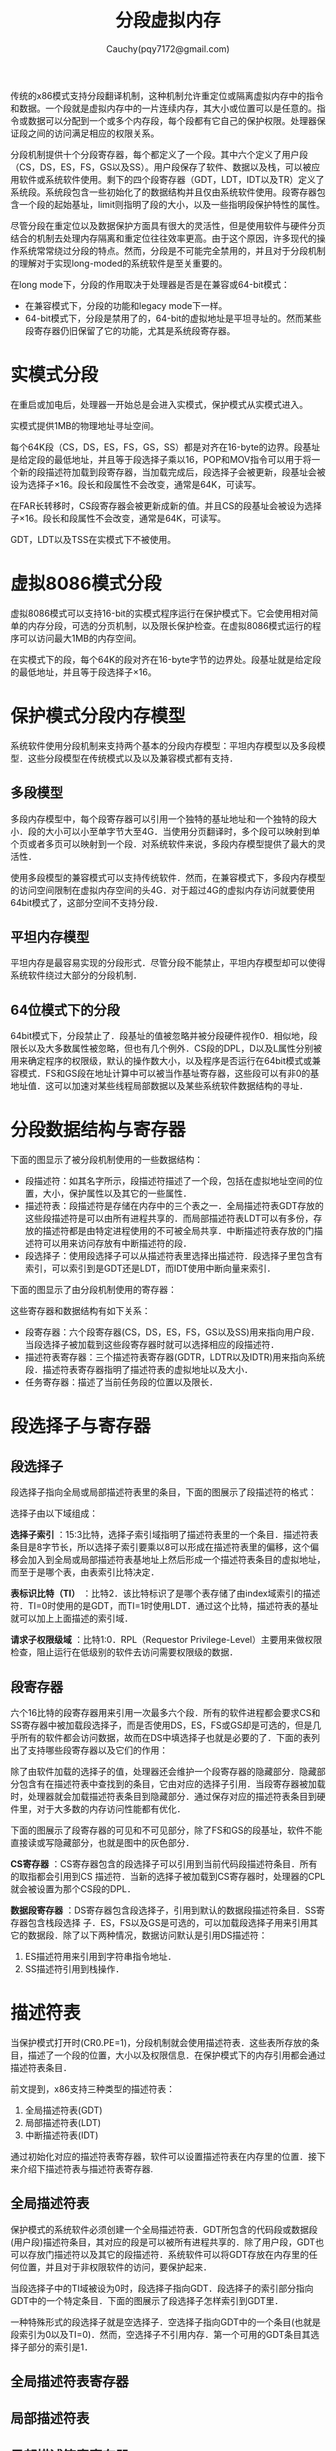 #+TITLE: 分段虚拟内存
#+AUTHOR: Cauchy(pqy7172@gmail.com)
#+EMAIL: pqy7172@gmail.com
#+HTML_HEAD: <link rel="stylesheet" href="../org-manual.css" type="text/css">

传统的x86模式支持分段翻译机制，这种机制允许重定位或隔离虚拟内存中的指令和数据。一个段就是虚拟内存中的一片连续内存，其大小或位置可以是任意的。指令或数据可以分配到一个或多个内存段，每个段都有它自己的保护权限。处理器保证段之间的访问满足相应的权限关系。

分段机制提供十个分段寄存器，每个都定义了一个段。其中六个定义了用户段（CS，DS，ES，FS，GS以及SS）。用户段保存了软件、数据以及栈，可以被应用软件或系统软件使用。剩下的四个段寄存器（GDT，LDT，IDT以及TR）定义了系统段。系统段包含一些初始化了的数据结构并且仅由系统软件使用。段寄存器包含一个段的起始基址，limit则指明了段的大小，以及一些指明段保护特性的属性。

尽管分段在重定位以及数据保护方面具有很大的灵活性，但是使用软件与硬件分页结合的机制去处理内存隔离和重定位往往效率更高。由于这个原因，许多现代的操作系统常常绕过分段的特点。然而，分段是不可能完全禁用的，并且对于分段机制的理解对于实现long-moded的系统软件是至关重要的。

在long mode下，分段的作用取决于处理器是否是在兼容或64-bit模式：
- 在兼容模式下，分段的功能和legacy mode下一样。
- 64-bit模式下，分段是禁用了的，64-bit的虚拟地址是平坦寻址的。然而某些段寄存器仍旧保留了它的功能，尤其是系统段寄存器。
* 实模式分段
在重启或加电后，处理器一开始总是会进入实模式，保护模式从实模式进入。

实模式提供1MB的物理地址寻址空间。

每个64K段（CS，DS，ES，FS，GS，SS）都是对齐在16-byte的边界。段基址是给定段的最低地址，并且等于段选择子乘以16，POP和MOV指令可以用于将一个新的段描述符加载到段寄存器，当加载完成后，段选择子会被更新，段基址会被设为选择子×16。段长和段属性不会改变，通常是64K，可读写。

在FAR长转移时，CS段寄存器会被更新成新的值。并且CS的段基址会被设为选择子×16。段长和段属性不会改变，通常是64K，可读写。

GDT，LDT以及TSS在实模式下不被使用。
* 虚拟8086模式分段
虚拟8086模式可以支持16-bit的实模式程序运行在保护模式下。它会使用相对简单的内存分段，可选的分页机制，以及限长保护检查。在虚拟8086模式运行的程序可以访问最大1MB的内存空间。

在实模式下的段，每个64K的段对齐在16-byte字节的边界处。段基址就是给定段的最低地址，并且等于段选择子×16。
* 保护模式分段内存模型
系统软件使用分段机制来支持两个基本的分段内存模型：平坦内存模型以及多段模型．这些分段模型在传统模式以及以及兼容模式都有支持．
** 多段模型
多段内存模型中，每个段寄存器可以引用一个独特的基址地址和一个独特的段大小．段的大小可以小至单字节大至4G．当使用分页翻译时，多个段可以映射到单个页或者多页可以映射到一个段．对系统软件来说，多段内存模型提供了最大的灵活性．

使用多段模型的兼容模式可以支持传统软件．然而，在兼容模式下，多段内存模型的访问空间限制在虚拟内存空间的头4G．对于超过4G的虚拟内存访问就要使用64bit模式了，这部分空间不支持分段．
** 平坦内存模型
平坦内存是最容易实现的分段形式．尽管分段不能禁止，平坦内存模型却可以使得系统软件绕过大部分的分段机制．
** 64位模式下的分段
64bit模式下，分段禁止了．段基址的值被忽略并被分段硬件视作0．相似地，段限长以及大多数属性被忽略，但也有几个例外．CS段的DPL，D以及L属性分别被用来确定程序的权限级，默认的操作数大小，以及程序是否运行在64bit模式或兼容模式．FS和GS段在地址计算中可以被当作基址寄存器，这些段可以有非0的基地址值．这可以加速对某些线程局部数据以及某些系统软件数据结构的寻址．
* 分段数据结构与寄存器
下面的图显示了被分段机制使用的一些数据结构：
#+CAPTION: 分段的数据结构
#+LABEL: fig:
#+ATTR_HTML: alt="" title="" align="center" :width 50% :height 50%
[[./img/data_struct_segment.png]]

+ 段描述符：如其名字所示，段描述符描述了一个段，包括在虚拟地址空间的位置，大小，保护属性以及其它的一些属性．
+ 描述符表：段描述符是存储在内存中的三个表之一．全局描述符表GDT存放的这些段描述符是可以由所有进程共享的．而局部描述符表LDT可以有多份，存放的描述符都是由特定进程使用的不可被全局共享．中断描述符表存放的门描述符可以用来访问存放有中断描述符的段．
+ 段选择子：使用段选择子可以从描述符表里选择出描述符．段选择子里包含有索引，可以索引到是GDT还是LDT，而IDT使用中断向量来索引．

下面的图显示了由分段机制使用的寄存器：
#+CAPTION: 分段以及描述符表寄存器
#+LABEL: fig:
#+ATTR_HTML: alt="" title="" align="center" :width 30% :height 30%
[[./img/segment_descriptor.png]]

这些寄存器和数据结构有如下关系：
+ 段寄存器：六个段寄存器(CS，DS，ES，FS，GS以及SS)用来指向用户段．当段选择子被加载到这些段寄存器时就可以选择相应的段描述符．
+ 描述符表寄存器：三个描述符表寄存器(GDTR，LDTR以及IDTR)用来指向系统段．描述符表寄存器指明了描述符表的虚拟地址以及大小．
+ 任务寄存器：描述了当前任务段的位置以及限长．
* 段选择子与寄存器

** 段选择子
段选择子指向全局或局部描述符表里的条目，下面的图展示了段描述符的格式：

#+CAPTION: 段选择子的格式
#+LABEL: fig:
#+ATTR_HTML: alt="" title="" align="center" :width 30% :height 30%
[[./img/segment-selector.png]]

选择子由以下域组成：

*选择子索引* ：15:3比特，选择子索引域指明了描述符表里的一个条目．描述符表条目是8字节长，所以选择子索引要乘以8可以形成在描述符表里的偏移，这个偏移会加入到全局或局部描述符表基地址上然后形成一个描述符表条目的虚拟地址，而至于是哪个表，由表索引比特决定．

*表标识比特（TI）* ：比特2．该比特标识了是哪个表存储了由index域索引的描述符．TI=0时使用的是GDT，而TI=1时使用LDT．通过这个比特，描述符表的基址就可以加上上面描述的索引域．

*请求子权限级域* ：比特1:0．RPL（Requestor Privilege-Level）主要用来做权限检查，阻止运行在低级别的软件去访问需要权限级的数据．

** 段寄存器
六个16比特的段寄存器用来引用一次最多六个段．所有的软件进程都会要求CS和SS寄存器中被加载段选择子，而是否使用DS，ES，FS或GS却是可选的，但是几乎所有的软件都会访问数据，故而在DS中填选择子也就是必要的了．下面的表列出了支持哪些段寄存器以及它们的作用：

#+CAPTION: 段寄存器
#+LABEL: fig:
#+ATTR_HTML: alt="" title="" align="center" :width 30% :height 30%
[[./img/segment_register.png]]

除了由软件加载的选择子的值，处理器还会维护一个段寄存器的隐藏部分．隐藏部分包含有在描述符表中查找到的条目，它由对应的选择子引用．当段寄存器被加载时，处理器就会加载描述符表条目到隐藏部分．通过保存对应的描述符表条目到硬件里，对于大多数的内存访问性能都有优化．

下面的图展示了段寄存器的可见和不可见部分，除了FS和GS的段基址，软件不能直接读或写隐藏部分，也就是图中的灰色部分．

#+CAPTION: 段寄存器格式
#+LABEL: fig:
#+ATTR_HTML: alt="" title="" align="center" :width 30% :height 30%
[[./img/segment_reg_format.png]]

*CS寄存器* ：CS寄存器包含的段选择子可以引用到当前代码段描述符条目．所有的取指都会引用到CS 描述符．当新的选择子被加载到CS寄存器时，处理器的CPL就会被设置为那个CS段的DPL．

*数据段寄存器* ：DS寄存器包含段选择子，引用到默认的数据段描述符条目．SS寄存器包含栈段选择 子．ES，FS以及GS是可选的，可以加载段选择子用来引用其它的数据段．除了以下两种情况，数据访问默认是引用DS描述符：

1) ES描述符用来引用到字符串指令地址．
2) SS描述符引用到栈操作．
* 描述符表
当保护模式打开时(CR0.PE=1)，分段机制就会使用描述符表．这些表所存放的条目，描述了一个段的位置，大小以及权限信息．在保护模式下的内存引用都会通过描述符表条目．

前文提到，x86支持三种类型的描述符表：
1) 全局描述符表(GDT)
2) 局部描述符表(LDT)
3) 中断描述符表(IDT)

通过初始化对应的描述符表寄存器，软件可以设置描述符表在内存里的位置．接下来介绍下描述符表与描述符表寄存器.
** 全局描述符表
保护模式的系统软件必须创建一个全局描述符表．GDT所包含的代码段或数据段(用户段)描述符条目，其对应的段是可以被所有进程共享的．除了用户段，GDT也可以存放门描述符以及其它的段描述符．系统软件可以将GDT存放在内存里的任何位置，并且对于非权限软件的访问，要保护起来．

当段选择子中的TI域被设为0时，段选择子指向GDT．段选择子的索引部分指向GDT中的一个特定条目．下面的图展示了段选择子怎样索引到GDT里．

#+CAPTION: 访问GDT或LDT描述符表
#+LABEL: fig:
#+ATTR_HTML: alt="" title="" align="center" :width 30% :height 30%
[[./img/ldt_gdt_access.png]]

一种特殊形式的段选择子就是空选择子．空选择子指向GDT中的一个条目(也就是段索引为0以及TI=0)．然而，空选择子不引用内存．第一个可用的GDT条目其选择子部分的索引是1．
** 全局描述符表寄存器
** 局部描述符表
** 局部描述符表寄存器
** 中断描述符表
** 中断描述符表寄存器

* Legacy分段描述符
* Long-mode分段描述符
* 分段保护概要
* 数据访问权限检查
* 控制转换权限检查
* 限长检查
* 类型检查
